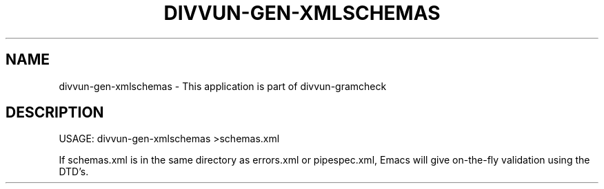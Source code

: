 .\" DO NOT MODIFY THIS FILE!  It was generated by help2man 1.47.6.
.TH DIVVUN-GEN-XMLSCHEMAS "1" "February 2019" "divvun-gramcheck" "User Commands"
.SH NAME
divvun-gen-xmlschemas \- This application is part of divvun-gramcheck
.SH DESCRIPTION
USAGE: divvun\-gen\-xmlschemas >schemas.xml
.PP
If schemas.xml is in the same directory as errors.xml or pipespec.xml,
Emacs will give on\-the\-fly validation using the DTD's.
